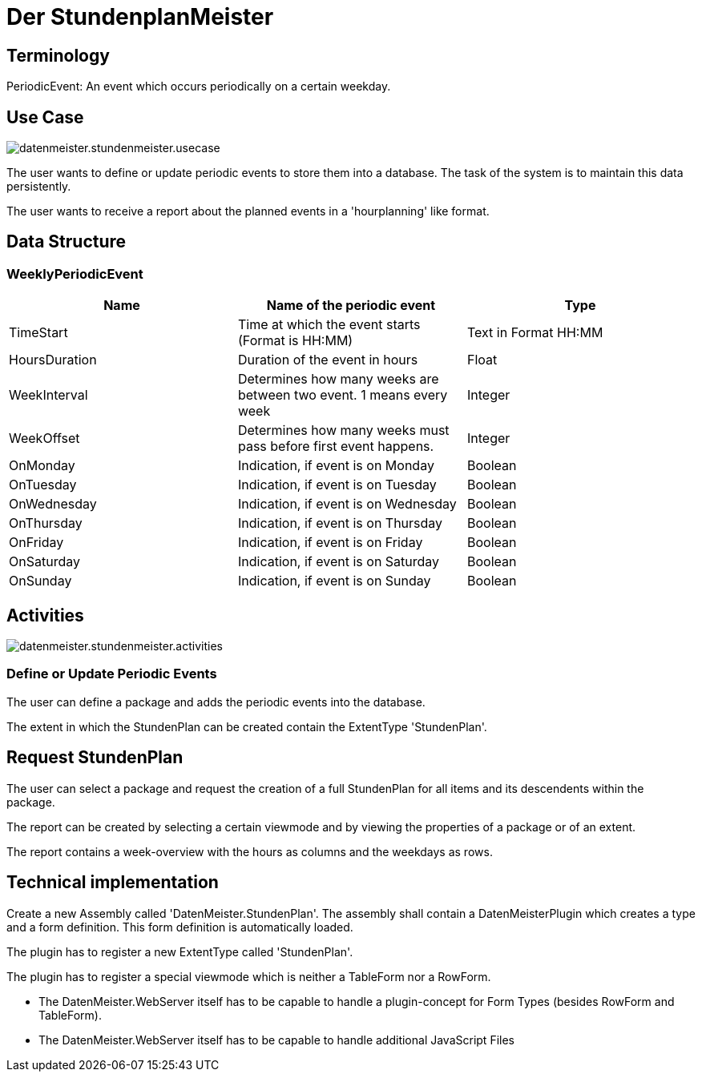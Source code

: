 = Der StundenplanMeister

== Terminology

PeriodicEvent: An event which occurs periodically on a certain weekday.

== Use Case

image::images/datenmeister.stundenmeister.usecase.png[]

The user wants to define or update periodic events to store them into a database. The task of the system is to maintain this data persistently. 

The user wants to receive a report about the planned events in a 'hourplanning' like format. 

== Data Structure

=== WeeklyPeriodicEvent

[%header]
|===
|Name|Name of the periodic event|Type
|TimeStart|Time at which the event starts (Format is HH:MM)|Text in Format HH:MM
|HoursDuration|Duration of the event in hours|Float
|WeekInterval|Determines how many weeks are between two event. 1 means every week|Integer
|WeekOffset|Determines how many weeks must pass before first event happens.|Integer
|OnMonday|Indication, if event is on Monday|Boolean
|OnTuesday|Indication, if event is on Tuesday|Boolean
|OnWednesday|Indication, if event is on Wednesday|Boolean
|OnThursday|Indication, if event is on Thursday|Boolean
|OnFriday|Indication, if event is on Friday|Boolean
|OnSaturday|Indication, if event is on Saturday|Boolean
|OnSunday|Indication, if event is on Sunday|Boolean
|===

== Activities

image::images/datenmeister.stundenmeister.activities.png[]


=== Define or Update Periodic Events

The user can define a package and adds the periodic events into the database. 

The extent in which the StundenPlan can be created contain the ExtentType 'StundenPlan'.

== Request StundenPlan

The user can select a package and request the creation of a full StundenPlan for all items and its descendents within the package. 

The report can be created by selecting a certain viewmode and by viewing the properties of a package or of an extent. 

The report contains a week-overview with the hours as columns and the weekdays as rows. 

== Technical implementation

Create a new Assembly called 'DatenMeister.StundenPlan'. The assembly shall contain a DatenMeisterPlugin which creates a type and a form definition. This form definition is automatically loaded.

The plugin has to register a new ExtentType called 'StundenPlan'.

The plugin has to register a special viewmode which is neither a TableForm nor a RowForm. 

* The DatenMeister.WebServer itself has to be capable to handle a plugin-concept for Form Types (besides RowForm and TableForm). 
* The DatenMeister.WebServer itself has to be capable to handle additional JavaScript Files



